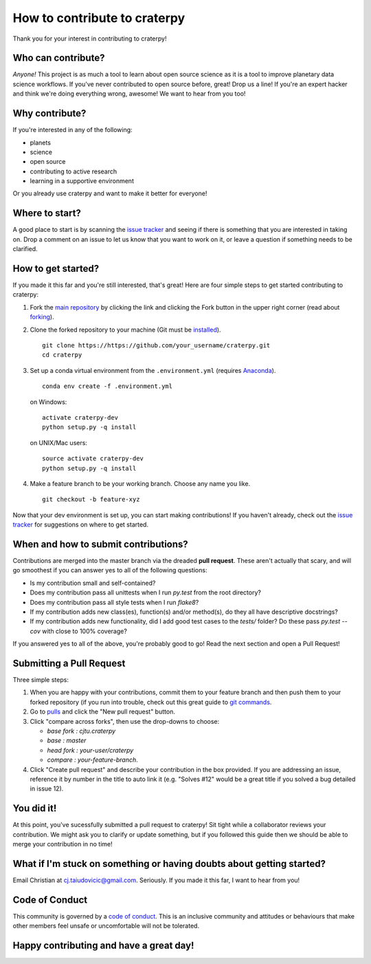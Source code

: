 How to contribute to craterpy
=============================
Thank you for your interest in contributing to craterpy!

Who can contribute?
-------------------
*Anyone!* This project is as much a tool to learn about open source science as it is a tool to improve planetary data science workflows. If you've never contributed to open source before, great! Drop us a line! If you're an expert hacker and think we're doing everything wrong, awesome! We want to hear from you too! 

Why contribute?
---------------
If you're interested in any of the following: 

- planets
- science
- open source
- contributing to active research
- learning in a supportive environment

Or you already use craterpy and want to make it better for everyone!

Where to start?
---------------
A good place to start is by scanning the `issue tracker`_ and seeing if there is something that you are interested in taking on. Drop a comment on an issue to let us know that you want to work on it, or leave a question if something needs to be clarified.

.. _`issue tracker`: https://github.com/cjtu/craterpy/issues

How to get started?
-------------------
If you made it this far and you're still interested, that's great! Here are four simple steps to get started contributing to craterpy:

1. Fork the `main repository`_ by clicking the link and clicking the Fork button in the upper right corner (read about `forking`_).

2. Clone the forked repository to your machine (Git must be `installed`_). :: 
   
    git clone https://https://github.com/your_username/craterpy.git
    cd craterpy

3. Set up a conda virtual environment from the ``.environment.yml`` (requires `Anaconda`_). ::

    conda env create -f .environment.yml

   on Windows::

    activate craterpy-dev
    python setup.py -q install

   on UNIX/Mac users::

    source activate craterpy-dev
    python setup.py -q install

4. Make a feature branch to be your working branch. Choose any name you like. ::
   
    git checkout -b feature-xyz

Now that your dev environment is set up, you can start making contributions! If you haven't already, check out the `issue tracker`_ for suggestions on where to get started.

.. _`main repository`: https://github.com/cjtu/craterpy
.. _`forking`: https://guides.github.com/activities/forking/
.. _`installed`: https://git-scm.com/downloads
.. _`Anaconda`: https://www.anaconda.com/download/

When and how to submit contributions?
-------------------------------------
Contributions are merged into the master branch via the dreaded **pull request**. These aren't actually that scary, and will go smoothest if you can answer yes to all of the following questions:

- Is my contribution small and self-contained?

- Does my contribution pass all unittests when I run `py.test` from the root directory?

- Does my contribution pass all style tests when I run `flake8`?

- If my contribution adds new class(es), function(s) and/or method(s), do they all have descriptive docstrings?

- If my contribution adds new functionality, did I add good test cases to the `tests/` folder? Do these pass `py.test --cov` with close to 100% coverage?

If you answered yes to all of the above, you're probably good to go! Read the next section and open a Pull Request!

Submitting a Pull Request
-------------------------
Three simple steps:

1. When you are happy with your contributions, commit them to your feature branch and then push them to your forked repository (if you run into trouble, check out this great guide to `git commands`_.

2. Go to `pulls <https://github.com/cjtu/craterpy/pulls>`_ and click the "New pull request" button.

3. Click "compare across forks", then use the drop-downs to choose:
   
   - `base fork : cjtu.craterpy`
   - `base : master`
   - `head fork : your-user/craterpy`
   - `compare : your-feature-branch`.

4. Click "Create pull request" and describe your contribution in the box provided. If you are addressing an issue, reference it by number in the title to auto link it (e.g. "Solves #12" would be a great title if you solved a bug detailed in issue 12).

.. _`git commands`: http://git.huit.harvard.edu/guide/

You did it!
-----------
At this point, you've sucessfully submitted a pull request to craterpy! Sit tight while a collaborator reviews your contribution. We might ask you to clarify or update something, but if you followed this guide then we should be able to merge your contribution in no time!

What if I'm stuck on something or having doubts about getting started?
----------------------------------------------------------------------
Email Christian at cj.taiudovicic@gmail.com. Seriously. If you made it this far, I want to hear from you!

Code of Conduct
---------------
This community is governed by a `code of conduct`_. This is an inclusive community and attitudes or behaviours that make other members feel unsafe or uncomfortable will not be tolerated.

Happy contributing and have a great day!
----------------------------------------